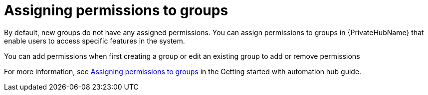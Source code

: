 // Module included in the following assemblies:
// obtaining-token/master.adoc
[id="proc-assigning-permissions"]

= Assigning permissions to groups

By default, new groups do not have any assigned permissions.
You can assign permissions to groups in {PrivateHubName} that enable users to access specific features in the system.

You can add permissions when first creating a group or edit an existing group to add or remove permissions

For more information, see link:https://access.redhat.com/documentation/en-us/red_hat_ansible_automation_platform/2.4/html-single/getting_started_with_automation_hub/index#proc-assigning-permissions[Assigning permissions to groups] in the Getting started with automation hub guide.
